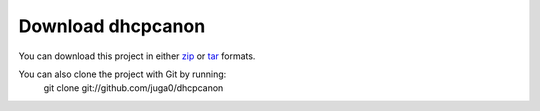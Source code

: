 .. _download:

Download dhcpcanon
===================

You can download this project in either
`zip <http://github.com/juga0/dhcpcanon/zipball/master()>`__
or `tar <http://github.com/juga0/dhcpcanon/tarball/master>`__ formats.

You can also clone the project with Git by running:
    git clone git://github.com/juga0/dhcpcanon
